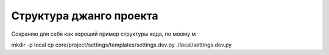 Структура джанго проекта
========================

Сохраняю для себя как хороший пример структуры кода, по моему м

mkdir -p local
cp core/project/settings/templates/settings.dev.py ./local/settings.dev.py